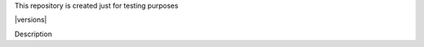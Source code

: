 This repository is created just for testing purposes

|  |ci-status| |pyversions| |djversions|
|  |format| |versions| |status|

Description

.. |ci-status| image:: https://travis-ci.org/monim67/test.svg?branch=master
    :target: https://travis-ci.org/monim67/test
    :alt: Build status

.. |pyversions| image:: https://img.shields.io/pypi/pyversions/django-bootstrap-datepicker-plus.svg
    :target: https://travis-ci.org/monim67/test
    :alt: Python Versions

.. |djversions| image:: https://img.shields.io/pypi/djversions/django-bootstrap-datepicker-plus.svg
    :target: https://travis-ci.org/monim67/test
    :alt: DJango Versions

.. |format| image:: https://img.shields.io/pypi/format/django-bootstrap-datepicker-plus.svg
    :target: https://travis-ci.org/monim67/test
    :alt: Format

.. |status| image:: https://img.shields.io/pypi/status/django-bootstrap-datepicker-plus.svg
    :target: https://travis-ci.org/monim67/test
    :alt: Status

.. |license| image:: https://img.shields.io/pypi/l/django-bootstrap-datepicker-plus.svg
    :target: https://travis-ci.org/monim67/test
    :alt: Licence

